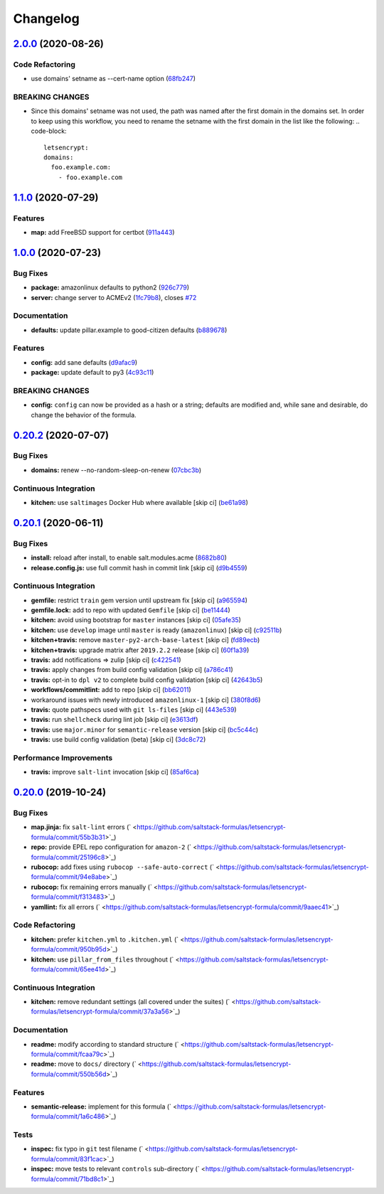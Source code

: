 
Changelog
=========

`2.0.0 <https://github.com/saltstack-formulas/letsencrypt-formula/compare/v1.1.0...v2.0.0>`_ (2020-08-26)
-------------------------------------------------------------------------------------------------------------

Code Refactoring
^^^^^^^^^^^^^^^^


* use domains' setname as --cert-name option (\ `68fb247 <https://github.com/saltstack-formulas/letsencrypt-formula/commit/68fb2475508fea71caf542f62be0e5ce3789e90e>`_\ )

BREAKING CHANGES
^^^^^^^^^^^^^^^^


* Since this domains' setname was not used, the path was named
  after the first domain in the domains set. In order to keep using this workflow,
  you need to rename the setname with the first domain in the list like the
  following:
  .. code-block::

     letsencrypt:
     domains:
       foo.example.com:
         - foo.example.com

`1.1.0 <https://github.com/saltstack-formulas/letsencrypt-formula/compare/v1.0.0...v1.1.0>`_ (2020-07-29)
-------------------------------------------------------------------------------------------------------------

Features
^^^^^^^^


* **map:** add FreeBSD support for certbot (\ `911a443 <https://github.com/saltstack-formulas/letsencrypt-formula/commit/911a443070d601f30a0b43e6dc258fd00a7d70cb>`_\ )

`1.0.0 <https://github.com/saltstack-formulas/letsencrypt-formula/compare/v0.20.2...v1.0.0>`_ (2020-07-23)
--------------------------------------------------------------------------------------------------------------

Bug Fixes
^^^^^^^^^


* **package:** amazonlinux defaults to python2 (\ `926c779 <https://github.com/saltstack-formulas/letsencrypt-formula/commit/926c779d477e86ee99eeb435a7bca66b023cf594>`_\ )
* **server:** change server to ACMEv2 (\ `1fc79b8 <https://github.com/saltstack-formulas/letsencrypt-formula/commit/1fc79b858364d08621dcd2b606e6adf440d0d9f8>`_\ ), closes `#72 <https://github.com/saltstack-formulas/letsencrypt-formula/issues/72>`_

Documentation
^^^^^^^^^^^^^


* **defaults:** update pillar.example to good-citizen defaults (\ `b889678 <https://github.com/saltstack-formulas/letsencrypt-formula/commit/b889678880d89ca629e13551fbd31a5b447b8e16>`_\ )

Features
^^^^^^^^


* **config:** add sane defaults (\ `d9afac9 <https://github.com/saltstack-formulas/letsencrypt-formula/commit/d9afac941c17f57b97ca50e70cf78a21e60c39c5>`_\ )
* **package:** update default to py3 (\ `4c93c11 <https://github.com/saltstack-formulas/letsencrypt-formula/commit/4c93c119d2fd596bfd032598f8f4883ec999b748>`_\ )

BREAKING CHANGES
^^^^^^^^^^^^^^^^


* **config:** ``config`` can now be provided as a hash or a string; defaults
  are modified and, while sane and desirable, do change the behavior of the
  formula.

`0.20.2 <https://github.com/saltstack-formulas/letsencrypt-formula/compare/v0.20.1...v0.20.2>`_ (2020-07-07)
----------------------------------------------------------------------------------------------------------------

Bug Fixes
^^^^^^^^^


* **domains:** renew --no-random-sleep-on-renew (\ `07cbc3b <https://github.com/saltstack-formulas/letsencrypt-formula/commit/07cbc3bf8877bbca9da067e9208ac7c05d651b00>`_\ )

Continuous Integration
^^^^^^^^^^^^^^^^^^^^^^


* **kitchen:** use ``saltimages`` Docker Hub where available [skip ci] (\ `be61a98 <https://github.com/saltstack-formulas/letsencrypt-formula/commit/be61a987832218a3b0036c33fec6ccab343b0d86>`_\ )

`0.20.1 <https://github.com/saltstack-formulas/letsencrypt-formula/compare/v0.20.0...v0.20.1>`_ (2020-06-11)
----------------------------------------------------------------------------------------------------------------

Bug Fixes
^^^^^^^^^


* **install:** reload after install, to enable salt.modules.acme (\ `8682b80 <https://github.com/saltstack-formulas/letsencrypt-formula/commit/8682b80593a23454a91919cae9c716ce56e4097f>`_\ )
* **release.config.js:** use full commit hash in commit link [skip ci] (\ `d9b4559 <https://github.com/saltstack-formulas/letsencrypt-formula/commit/d9b45596c629b398be89b4b63cd1af6f6b08404c>`_\ )

Continuous Integration
^^^^^^^^^^^^^^^^^^^^^^


* **gemfile:** restrict ``train`` gem version until upstream fix [skip ci] (\ `a965594 <https://github.com/saltstack-formulas/letsencrypt-formula/commit/a965594ec9f59ef9caed0a483ed7d40395fb7b5a>`_\ )
* **gemfile.lock:** add to repo with updated ``Gemfile`` [skip ci] (\ `be11444 <https://github.com/saltstack-formulas/letsencrypt-formula/commit/be114445aad0db88f0c54dd58fac39d2fafc72fa>`_\ )
* **kitchen:** avoid using bootstrap for ``master`` instances [skip ci] (\ `05afe35 <https://github.com/saltstack-formulas/letsencrypt-formula/commit/05afe358e12e828ba1a16c833933238272ff32d0>`_\ )
* **kitchen:** use ``develop`` image until ``master`` is ready (\ ``amazonlinux``\ ) [skip ci] (\ `c92511b <https://github.com/saltstack-formulas/letsencrypt-formula/commit/c92511b105b8a3f7c27f79b98d60d562923ee2dd>`_\ )
* **kitchen+travis:** remove ``master-py2-arch-base-latest`` [skip ci] (\ `fd89ecb <https://github.com/saltstack-formulas/letsencrypt-formula/commit/fd89ecb28cd4a825c5a7e9d81edbf56b98d6d22f>`_\ )
* **kitchen+travis:** upgrade matrix after ``2019.2.2`` release [skip ci] (\ `60f1a39 <https://github.com/saltstack-formulas/letsencrypt-formula/commit/60f1a39c56477b1b40ad3b113a297cad03068fc2>`_\ )
* **travis:** add notifications => zulip [skip ci] (\ `c422541 <https://github.com/saltstack-formulas/letsencrypt-formula/commit/c422541e4c7f0f4d2859e80ff2fcb94234ee3ac8>`_\ )
* **travis:** apply changes from build config validation [skip ci] (\ `a786c41 <https://github.com/saltstack-formulas/letsencrypt-formula/commit/a786c417e14059ccf228518ff6fa22dc91c145e4>`_\ )
* **travis:** opt-in to ``dpl v2`` to complete build config validation [skip ci] (\ `42643b5 <https://github.com/saltstack-formulas/letsencrypt-formula/commit/42643b52271600d4b270e16f2de8e53bb6f3a9f4>`_\ )
* **workflows/commitlint:** add to repo [skip ci] (\ `bb62011 <https://github.com/saltstack-formulas/letsencrypt-formula/commit/bb62011bea7553976f7c09049e4946610dc072dd>`_\ )
* workaround issues with newly introduced ``amazonlinux-1`` [skip ci] (\ `380f8d6 <https://github.com/saltstack-formulas/letsencrypt-formula/commit/380f8d633a197122162442228094d167989c4800>`_\ )
* **travis:** quote pathspecs used with ``git ls-files`` [skip ci] (\ `443e539 <https://github.com/saltstack-formulas/letsencrypt-formula/commit/443e539fc1f0eda9e3705dd6eef784088e49bc7e>`_\ )
* **travis:** run ``shellcheck`` during lint job [skip ci] (\ `e3613df <https://github.com/saltstack-formulas/letsencrypt-formula/commit/e3613df1430959129920c04bdafcdec04f927309>`_\ )
* **travis:** use ``major.minor`` for ``semantic-release`` version [skip ci] (\ `bc5c44c <https://github.com/saltstack-formulas/letsencrypt-formula/commit/bc5c44cfbef9287766e3ac2f5cd07a0ac8da8388>`_\ )
* **travis:** use build config validation (beta) [skip ci] (\ `3dc8c72 <https://github.com/saltstack-formulas/letsencrypt-formula/commit/3dc8c72c7287301682ccd35d2cb23b91418ead21>`_\ )

Performance Improvements
^^^^^^^^^^^^^^^^^^^^^^^^


* **travis:** improve ``salt-lint`` invocation [skip ci] (\ `85af6ca <https://github.com/saltstack-formulas/letsencrypt-formula/commit/85af6ca4a9555635ce338851014f0dd6719b0482>`_\ )

`0.20.0 <https://github.com/saltstack-formulas/letsencrypt-formula/compare/v0.19.1...v0.20.0>`_ (2019-10-24)
----------------------------------------------------------------------------------------------------------------

Bug Fixes
^^^^^^^^^


* **map.jinja:** fix ``salt-lint`` errors (\ ` <https://github.com/saltstack-formulas/letsencrypt-formula/commit/55b3b31>`_\ )
* **repo:** provide EPEL repo configuration for ``amazon-2`` (\ ` <https://github.com/saltstack-formulas/letsencrypt-formula/commit/25196c8>`_\ )
* **rubocop:** add fixes using ``rubocop --safe-auto-correct`` (\ ` <https://github.com/saltstack-formulas/letsencrypt-formula/commit/94e8abe>`_\ )
* **rubocop:** fix remaining errors manually (\ ` <https://github.com/saltstack-formulas/letsencrypt-formula/commit/f313483>`_\ )
* **yamllint:** fix all errors (\ ` <https://github.com/saltstack-formulas/letsencrypt-formula/commit/9aaec41>`_\ )

Code Refactoring
^^^^^^^^^^^^^^^^


* **kitchen:** prefer ``kitchen.yml`` to ``.kitchen.yml`` (\ ` <https://github.com/saltstack-formulas/letsencrypt-formula/commit/950b95d>`_\ )
* **kitchen:** use ``pillar_from_files`` throughout (\ ` <https://github.com/saltstack-formulas/letsencrypt-formula/commit/65ee41d>`_\ )

Continuous Integration
^^^^^^^^^^^^^^^^^^^^^^


* **kitchen:** remove redundant settings (all covered under the suites) (\ ` <https://github.com/saltstack-formulas/letsencrypt-formula/commit/37a3a56>`_\ )

Documentation
^^^^^^^^^^^^^


* **readme:** modify according to standard structure (\ ` <https://github.com/saltstack-formulas/letsencrypt-formula/commit/fcaa79c>`_\ )
* **readme:** move to ``docs/`` directory (\ ` <https://github.com/saltstack-formulas/letsencrypt-formula/commit/550b56d>`_\ )

Features
^^^^^^^^


* **semantic-release:** implement for this formula (\ ` <https://github.com/saltstack-formulas/letsencrypt-formula/commit/1a6c486>`_\ )

Tests
^^^^^


* **inspec:** fix typo in ``git`` test filename (\ ` <https://github.com/saltstack-formulas/letsencrypt-formula/commit/83f1cac>`_\ )
* **inspec:** move tests to relevant ``controls`` sub-directory (\ ` <https://github.com/saltstack-formulas/letsencrypt-formula/commit/71bd8c1>`_\ )
